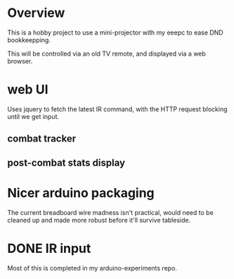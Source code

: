 
* Overview
This is a hobby project to use a mini-projector with my eeepc to ease
DND bookkeepping.

This will be controlled via an old TV remote, and displayed via
a web browser.
* web UI
Uses jquery to fetch the latest IR command, with the HTTP request
blocking until we get input.
** combat tracker
** post-combat stats display

* Nicer arduino packaging
The current breadboard wire madness isn't practical, would need to be
cleaned up and made more robust before it'll survive tableside.
* DONE IR input
Most of this is completed in my arduino-experiments repo.
